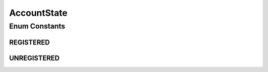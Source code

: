 AccountState
============

.. java:package:: most.voip.api.enums
   :noindex:

.. java:type:: public enum AccountState

Enum Constants
--------------
REGISTERED
^^^^^^^^^^

.. java:field:: public static final AccountState REGISTERED
   :outertype: AccountState

UNREGISTERED
^^^^^^^^^^^^

.. java:field:: public static final AccountState UNREGISTERED
   :outertype: AccountState

